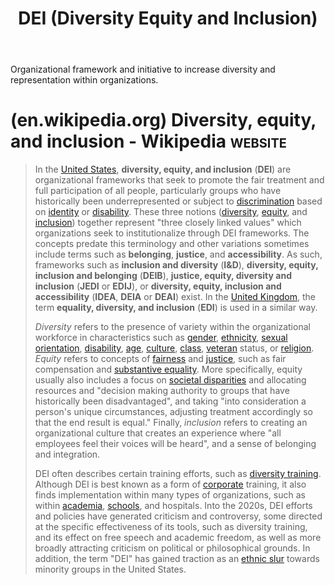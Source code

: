 :PROPERTIES:
:ID:       afed701e-fc95-4581-9a5f-5600664c07d2
:END:
#+title: DEI (Diversity Equity and Inclusion)
#+filetags: :diversity_equity_inclusion:organizational_frameworks:management:initiatives:

Organizational framework and initiative to increase diversity and representation within organizations.
* (en.wikipedia.org) Diversity, equity, and inclusion - Wikipedia   :website:
:PROPERTIES:
:ID:       10c0e550-ddc6-41df-b5e7-4b8eba80b275
:ROAM_REFS: https://en.wikipedia.org/wiki/Diversity,_equity,_and_inclusion
:END:

#+begin_quote
  In the [[https://en.wikipedia.org/wiki/United_States][United States]], *diversity, equity, and inclusion* (*DEI*) are organizational frameworks that seek to promote the fair treatment and full participation of all people, particularly groups who have historically been underrepresented or subject to [[https://en.wikipedia.org/wiki/Discrimination][discrimination]] based on [[https://en.wikipedia.org/wiki/Identity_(social_science)][identity]] or [[https://en.wikipedia.org/wiki/Disability][disability]].  These three notions ([[https://en.wikipedia.org/wiki/Diversity_(politics)][diversity]], [[https://en.wikipedia.org/wiki/Social_equity][equity]], and [[https://en.wikipedia.org/wiki/Social_exclusion#Social_inclusion][inclusion]]) together represent "three closely linked values" which organizations seek to institutionalize through DEI frameworks.  The concepts predate this terminology and other variations sometimes include terms such as *belonging*, *justice*, and *accessibility*.  As such, frameworks such as *inclusion and diversity* (*I&D*), *diversity, equity, inclusion and belonging* (*DEIB*), *justice, equity, diversity and inclusion* (*JEDI* or *EDIJ*), or *diversity, equity, inclusion and accessibility* (*IDEA*, *DEIA* or *DEAI*) exist.  In the [[https://en.wikipedia.org/wiki/United_Kingdom][United Kingdom]], the term *equality, diversity, and inclusion* (*EDI*) is used in a similar way.

  /Diversity/ refers to the presence of variety within the organizational workforce in characteristics such as [[https://en.wikipedia.org/wiki/Gender_identity][gender]], [[https://en.wikipedia.org/wiki/Ethnicity][ethnicity]], [[https://en.wikipedia.org/wiki/Sexual_orientation][sexual orientation]], [[https://en.wikipedia.org/wiki/Disability][disability]], [[https://en.wikipedia.org/wiki/Aging][age]], [[https://en.wikipedia.org/wiki/Cultural_diversity][culture]], [[https://en.wikipedia.org/wiki/Social_class][class]], [[https://en.wikipedia.org/wiki/Veteran][veteran]] status, or [[https://en.wikipedia.org/wiki/Religious_identity][religion]]. /Equity/ refers to concepts of [[https://en.wikipedia.org/wiki/Social_justice][fairness]] and [[https://en.wikipedia.org/wiki/Justice][justice]], such as fair compensation and [[https://en.wikipedia.org/wiki/Substantive_equality][substantive equality]].  More specifically, equity usually also includes a focus on [[https://en.wikipedia.org/wiki/Social_inequality][societal disparities]] and allocating resources and "decision making authority to groups that have historically been disadvantaged", and taking "into consideration a person's unique circumstances, adjusting treatment accordingly so that the end result is equal." Finally, /inclusion/ refers to creating an organizational culture that creates an experience where "all employees feel their voices will be heard", and a sense of belonging and integration.

  DEI often describes certain training efforts, such as [[https://en.wikipedia.org/wiki/Diversity_training][diversity training]].  Although DEI is best known as a form of [[https://en.wikipedia.org/wiki/Corporate][corporate]] training, it also finds implementation within many types of organizations, such as within [[https://en.wikipedia.org/wiki/Academia][academia]], [[https://en.wikipedia.org/wiki/School][schools]], and hospitals.  Into the 2020s, DEI efforts and policies have generated criticism and controversy, some directed at the specific effectiveness of its tools, such as diversity training, and its effect on free speech and academic freedom, as well as more broadly attracting criticism on political or philosophical grounds.  In addition, the term "DEI" has gained traction as an [[https://en.wikipedia.org/wiki/Ethnic_slur][ethnic slur]] towards minority groups in the United States.
#+end_quote
